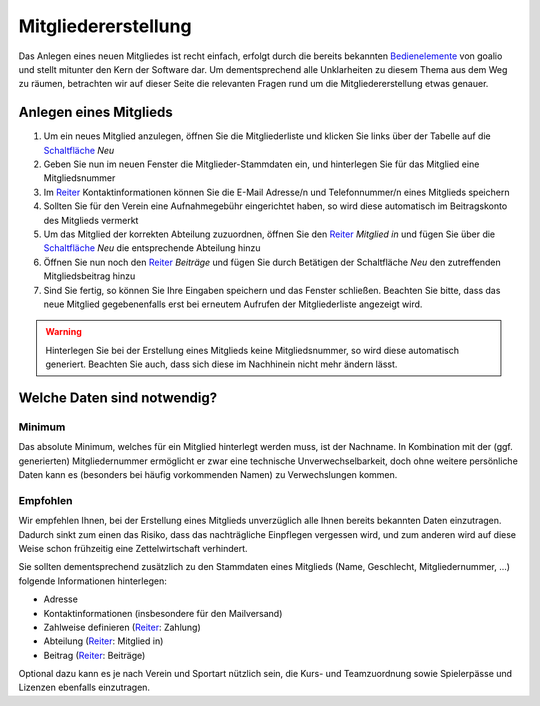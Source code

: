 ﻿Mitgliedererstellung
====================

Das Anlegen eines neuen Mitgliedes ist recht einfach, erfolgt durch die bereits bekannten Bedienelemente_ von goalio und stellt mitunter den Kern der Software dar. Um dementsprechend alle Unklarheiten zu diesem Thema aus dem Weg zu räumen, betrachten wir auf dieser Seite die relevanten Fragen rund um die Mitgliedererstellung etwas genauer.

Anlegen eines Mitglieds
-----------------------

1. Um ein neues Mitglied anzulegen, öffnen Sie die Mitgliederliste und klicken Sie links über der Tabelle auf die Schaltfläche_ *Neu*

2. Geben Sie nun im neuen Fenster die Mitglieder-Stammdaten ein, und hinterlegen Sie für das Mitglied eine Mitgliedsnummer

3. Im Reiter_ Kontaktinformationen können Sie die E-Mail Adresse/n und Telefonnummer/n eines Mitglieds speichern

4. Sollten Sie für den Verein eine Aufnahmegebühr eingerichtet haben, so wird diese automatisch im Beitragskonto des Mitglieds vermerkt

5. Um das Mitglied der korrekten Abteilung zuzuordnen, öffnen Sie den Reiter_ *Mitglied in* und fügen Sie über die Schaltfläche_ *Neu* die entsprechende Abteilung hinzu

6. Öffnen Sie nun noch den Reiter_ *Beiträge* und fügen Sie durch Betätigen der Schaltfläche *Neu* den zutreffenden Mitgliedsbeitrag hinzu

7. Sind Sie fertig, so können Sie Ihre Eingaben speichern und das Fenster schließen. Beachten Sie bitte, dass das neue Mitglied gegebenenfalls erst bei erneutem Aufrufen der Mitgliederliste angezeigt wird.

.. warning::
	Hinterlegen Sie bei der Erstellung eines Mitglieds keine Mitgliedsnummer, so wird diese automatisch generiert. Beachten Sie auch, dass sich diese im Nachhinein nicht mehr ändern lässt.

Welche Daten sind notwendig?
----------------------------

Minimum
^^^^^^^

Das absolute Minimum, welches für ein Mitglied hinterlegt werden muss, ist der Nachname. In Kombination mit der (ggf. generierten) Mitgliedernummer ermöglicht er zwar eine technische Unverwechselbarkeit, doch ohne weitere persönliche Daten kann es (besonders bei häufig vorkommenden Namen) zu Verwechslungen kommen.

Empfohlen
^^^^^^^^^

Wir empfehlen Ihnen, bei der Erstellung eines Mitglieds unverzüglich alle Ihnen bereits bekannten Daten einzutragen. Dadurch sinkt zum einen das Risiko, dass das nachträgliche Einpflegen vergessen wird, und zum anderen wird auf diese Weise schon frühzeitig eine Zettelwirtschaft verhindert.

Sie sollten dementsprechend zusätzlich zu den Stammdaten eines Mitglieds (Name, Geschlecht, Mitgliedernummer, ...) folgende Informationen hinterlegen:

- Adresse
- Kontaktinformationen (insbesondere für den Mailversand)
- Zahlweise definieren (Reiter_: Zahlung)
- Abteilung (Reiter_: Mitglied in)
- Beitrag (Reiter_: Beiträge)

Optional dazu kann es je nach Verein und Sportart nützlich sein, die Kurs- und Teamzuordnung sowie Spielerpässe und Lizenzen ebenfalls einzutragen.

.. _Reiter: /de/latest/erste-schritte/benutzeroberflaeche.html#reiter
.. _Schaltfläche: /de/latest/erste-schritte/benutzeroberflaeche.html#schaltflachen
.. _Bedienelemente: /de/latest/erste-schritte/benutzeroberflaeche.html
